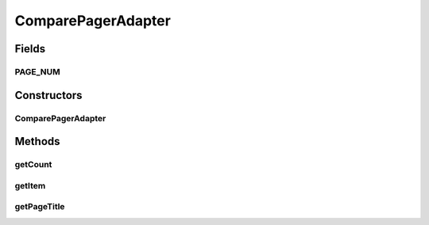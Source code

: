 .. java:import:: android.support.v4.app Fragment

.. java:import:: android.support.v4.app FragmentManager

.. java:import:: android.support.v4.app FragmentStatePagerAdapter

ComparePagerAdapter
===================

.. java:package:: com.nekoscape.android.ntc.activity.compare
   :noindex:

.. java:type:: public class ComparePagerAdapter extends FragmentStatePagerAdapter

Fields
------
PAGE_NUM
^^^^^^^^

.. java:field:: public static int PAGE_NUM
   :outertype: ComparePagerAdapter

Constructors
------------
ComparePagerAdapter
^^^^^^^^^^^^^^^^^^^

.. java:constructor:: public ComparePagerAdapter(FragmentManager fm)
   :outertype: ComparePagerAdapter

Methods
-------
getCount
^^^^^^^^

.. java:method:: @Override public int getCount()
   :outertype: ComparePagerAdapter

getItem
^^^^^^^

.. java:method:: @Override public Fragment getItem(int i)
   :outertype: ComparePagerAdapter

getPageTitle
^^^^^^^^^^^^

.. java:method:: @Override public CharSequence getPageTitle(int position)
   :outertype: ComparePagerAdapter

